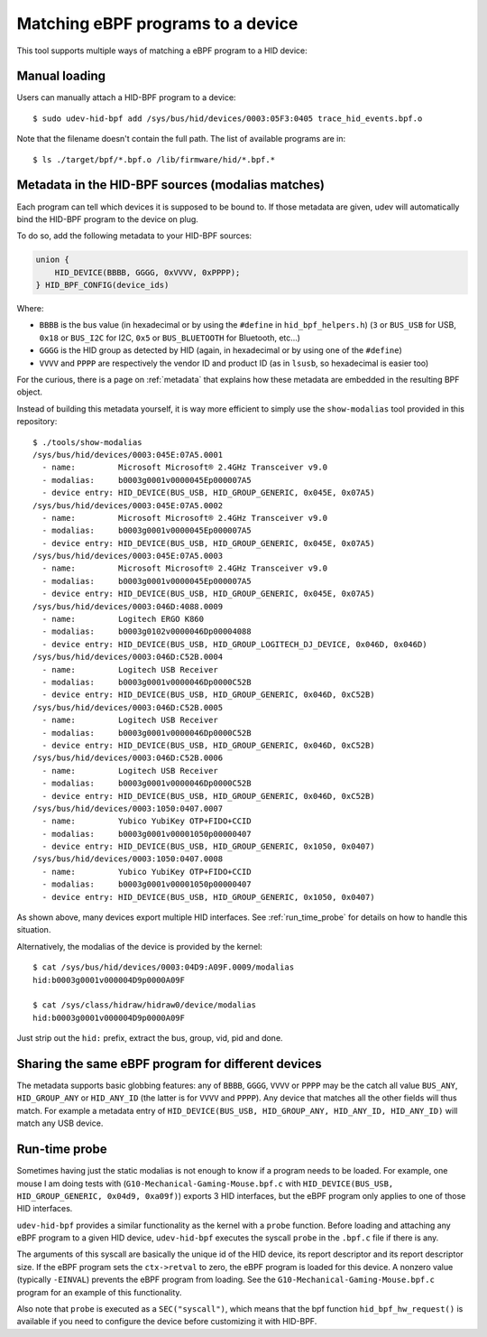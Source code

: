 .. _matching_programs:

Matching eBPF programs to a device
==================================

This tool supports multiple ways of matching a eBPF program to a HID device:

Manual loading
--------------

Users can manually attach a HID-BPF program to a device::

   $ sudo udev-hid-bpf add /sys/bus/hid/devices/0003:05F3:0405 trace_hid_events.bpf.o

Note that the filename doesn't contain the full path. The list of available
programs are in::

   $ ls ./target/bpf/*.bpf.o /lib/firmware/hid/*.bpf.*

Metadata in the HID-BPF sources (modalias matches)
--------------------------------------------------

Each program can tell which devices it is supposed to be bound to.
If those metadata are given, udev will automatically bind the HID-BPF
program to the device on plug.

To do so, add the following metadata to your HID-BPF sources:

.. code-block:: c

   union {
       HID_DEVICE(BBBB, GGGG, 0xVVVV, 0xPPPP);
   } HID_BPF_CONFIG(device_ids)

Where:

- ``BBBB`` is the bus value (in hexadecimal or by using the ``#define`` in ``hid_bpf_helpers.h``)
  (``3`` or ``BUS_USB`` for USB, ``0x18`` or ``BUS_I2C`` for I2C, ``0x5`` or ``BUS_BLUETOOTH`` for Bluetooth, etc...)
- ``GGGG`` is the HID group as detected by HID (again, in hexadecimal or by using one of the ``#define``)
- ``VVVV`` and ``PPPP`` are respectively the vendor ID and product ID (as in ``lsusb``, so hexadecimal is easier too)

For the curious, there is a page on :ref:`metadata` that explains how these metadata are
embedded in the resulting BPF object.

Instead of building this metadata yourself, it is way more efficient to simply use
the ``show-modalias`` tool provided in this repository::

   $ ./tools/show-modalias
   /sys/bus/hid/devices/0003:045E:07A5.0001
     - name:         Microsoft Microsoft® 2.4GHz Transceiver v9.0
     - modalias:     b0003g0001v0000045Ep000007A5
     - device entry: HID_DEVICE(BUS_USB, HID_GROUP_GENERIC, 0x045E, 0x07A5)
   /sys/bus/hid/devices/0003:045E:07A5.0002
     - name:         Microsoft Microsoft® 2.4GHz Transceiver v9.0
     - modalias:     b0003g0001v0000045Ep000007A5
     - device entry: HID_DEVICE(BUS_USB, HID_GROUP_GENERIC, 0x045E, 0x07A5)
   /sys/bus/hid/devices/0003:045E:07A5.0003
     - name:         Microsoft Microsoft® 2.4GHz Transceiver v9.0
     - modalias:     b0003g0001v0000045Ep000007A5
     - device entry: HID_DEVICE(BUS_USB, HID_GROUP_GENERIC, 0x045E, 0x07A5)
   /sys/bus/hid/devices/0003:046D:4088.0009
     - name:         Logitech ERGO K860
     - modalias:     b0003g0102v0000046Dp00004088
     - device entry: HID_DEVICE(BUS_USB, HID_GROUP_LOGITECH_DJ_DEVICE, 0x046D, 0x046D)
   /sys/bus/hid/devices/0003:046D:C52B.0004
     - name:         Logitech USB Receiver
     - modalias:     b0003g0001v0000046Dp0000C52B
     - device entry: HID_DEVICE(BUS_USB, HID_GROUP_GENERIC, 0x046D, 0xC52B)
   /sys/bus/hid/devices/0003:046D:C52B.0005
     - name:         Logitech USB Receiver
     - modalias:     b0003g0001v0000046Dp0000C52B
     - device entry: HID_DEVICE(BUS_USB, HID_GROUP_GENERIC, 0x046D, 0xC52B)
   /sys/bus/hid/devices/0003:046D:C52B.0006
     - name:         Logitech USB Receiver
     - modalias:     b0003g0001v0000046Dp0000C52B
     - device entry: HID_DEVICE(BUS_USB, HID_GROUP_GENERIC, 0x046D, 0xC52B)
   /sys/bus/hid/devices/0003:1050:0407.0007
     - name:         Yubico YubiKey OTP+FIDO+CCID
     - modalias:     b0003g0001v00001050p00000407
     - device entry: HID_DEVICE(BUS_USB, HID_GROUP_GENERIC, 0x1050, 0x0407)
   /sys/bus/hid/devices/0003:1050:0407.0008
     - name:         Yubico YubiKey OTP+FIDO+CCID
     - modalias:     b0003g0001v00001050p00000407
     - device entry: HID_DEVICE(BUS_USB, HID_GROUP_GENERIC, 0x1050, 0x0407)

As shown above, many devices export multiple HID interfaces. See :ref:`run_time_probe` for details
on how to handle this situation.

Alternatively, the modalias of the device is provided by the kernel::

   $ cat /sys/bus/hid/devices/0003:04D9:A09F.0009/modalias
   hid:b0003g0001v000004D9p0000A09F

   $ cat /sys/class/hidraw/hidraw0/device/modalias
   hid:b0003g0001v000004D9p0000A09F

Just strip out the ``hid:`` prefix, extract the bus, group, vid, pid and done.

Sharing the same eBPF program for different devices
---------------------------------------------------

The metadata supports basic globbing features: any of
``BBBB``, ``GGGG``, ``VVVV`` or ``PPPP`` may be the catch all value ``BUS_ANY``,
``HID_GROUP_ANY`` or ``HID_ANY_ID`` (the latter is for ``VVVV`` and ``PPPP``).
Any device that matches all the other fields will thus match. For example
a metadata entry of ``HID_DEVICE(BUS_USB, HID_GROUP_ANY, HID_ANY_ID, HID_ANY_ID)``
will match any USB device.

.. _run_time_probe:

Run-time probe
--------------

Sometimes having just the static modalias is not enough to know if a program needs to be loaded.
For example, one mouse I am doing tests with (``G10-Mechanical-Gaming-Mouse.bpf.c`` with
``HID_DEVICE(BUS_USB, HID_GROUP_GENERIC, 0x04d9, 0xa09f)``) exports 3 HID interfaces,
but the eBPF program only applies to one of those HID interfaces.

``udev-hid-bpf`` provides a similar functionality as the kernel with a ``probe`` function.
Before loading and attaching any eBPF program to a given HID device, ``udev-hid-bpf`` executes the syscall ``probe`` in the ``.bpf.c`` file if there is any.

The arguments of this syscall are basically the unique id of the HID device, its report descriptor and its report descriptor size.
If the eBPF program sets the ``ctx->retval`` to zero, the  eBPF program is loaded for this device. A nonzero value (typically ``-EINVAL``)
prevents the eBPF program from loading. See the ``G10-Mechanical-Gaming-Mouse.bpf.c`` program for an example of this functionality.

Also note that ``probe`` is executed as a ``SEC("syscall")``, which means that the bpf function
``hid_bpf_hw_request()`` is available if you need to configure the device before customizing
it with HID-BPF.
